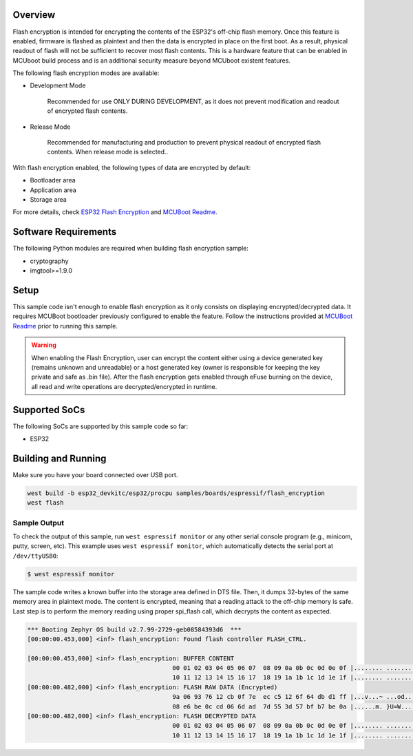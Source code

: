 .. zephyr:code-sample:: esp32-flash-encryption
   :name: Flash Encryption

   Encrypt/decrypt data stored in flash memory using ESP32 flash encryption feature.

Overview
********

Flash encryption is intended for encrypting the contents of the ESP32's off-chip flash memory.
Once this feature is enabled, firmware is flashed as plaintext and then the data is encrypted
in place on the first boot. As a result, physical readout of flash will not be sufficient to
recover most flash contents. This is a hardware feature that can be enabled in MCUboot build process
and is an additional security measure beyond MCUboot existent features.

The following flash encryption modes are available:

* Development Mode

   Recommended for use ONLY DURING DEVELOPMENT, as it does not prevent modification and
   readout of encrypted flash contents.

* Release Mode

   Recommended for manufacturing and production to prevent physical readout of encrypted flash
   contents. When release mode is selected..

With flash encryption enabled, the following types of data are encrypted by default:

* Bootloader area
* Application area
* Storage area

For more details, check `ESP32 Flash Encryption`_ and `MCUBoot Readme`_.

Software Requirements
*********************

The following Python modules are required when building flash encryption sample:

* cryptography
* imgtool>=1.9.0

Setup
*****

This sample code isn't enough to enable flash encryption as it only consists on displaying
encrypted/decrypted data. It requires MCUBoot bootloader previously configured to enable the
feature. Follow the instructions provided at `MCUBoot Readme`_ prior to running this sample.

.. warning::
  When enabling the Flash Encryption, user can encrypt the content either using a device
  generated key (remains unknown and unreadable) or a host generated key (owner is responsible
  for keeping the key private and safe as .bin file). After the flash encryption gets enabled
  through eFuse burning on the device, all read and write operations are decrypted/encrypted
  in runtime.


Supported SoCs
**************

The following SoCs are supported by this sample code so far:

* ESP32

Building and Running
********************

Make sure you have your board connected over USB port.

.. code-block:: console

   west build -b esp32_devkitc/esp32/procpu samples/boards/espressif/flash_encryption
   west flash

Sample Output
=============

To check the output of this sample, run ``west espressif monitor`` or any other serial
console program (e.g., minicom, putty, screen, etc).
This example uses ``west espressif monitor``, which automatically detects the serial
port at ``/dev/ttyUSB0``:

.. code-block:: console

   $ west espressif monitor

The sample code writes a known buffer into the storage area defined in DTS file.
Then, it dumps 32-bytes of the same memory area in plaintext mode. The content is encrypted, meaning
that a reading attack to the off-chip memory is safe. Last step is to perform the
memory reading using proper spi_flash call, which decrypts the content as expected.

.. code-block:: console

   *** Booting Zephyr OS build v2.7.99-2729-geb08584393d6  ***
   [00:00:00.453,000] <inf> flash_encryption: Found flash controller FLASH_CTRL.

   [00:00:00.453,000] <inf> flash_encryption: BUFFER CONTENT
                                           00 01 02 03 04 05 06 07  08 09 0a 0b 0c 0d 0e 0f |........ ........
                                           10 11 12 13 14 15 16 17  18 19 1a 1b 1c 1d 1e 1f |........ ........
   [00:00:00.482,000] <inf> flash_encryption: FLASH RAW DATA (Encrypted)
                                           9a 06 93 76 12 cb 0f 7e  ec c5 12 6f 64 db d1 ff |...v...~ ...od...
                                           08 e6 be 0c cd 06 6d ad  7d 55 3d 57 bf b7 be 0a |......m. }U=W....
   [00:00:00.482,000] <inf> flash_encryption: FLASH DECRYPTED DATA
                                           00 01 02 03 04 05 06 07  08 09 0a 0b 0c 0d 0e 0f |........ ........
                                           10 11 12 13 14 15 16 17  18 19 1a 1b 1c 1d 1e 1f |........ ........


.. _ESP32 Flash Encryption:
   https://docs.espressif.com/projects/esp-idf/en/latest/esp32/security/flash-encryption.html

.. _MCUBoot Readme:
   https://docs.mcuboot.com/readme-espressif
